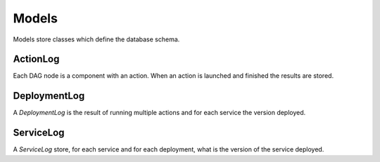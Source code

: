 Models
======

Models store classes which define the database schema.

.. _action_log:

ActionLog
---------

Each DAG node is a component with an action. When an action is launched and finished the results are stored.

.. _deployment_log:

DeploymentLog
-------------

A `DeploymentLog` is the result of running multiple actions and for each service the version deployed.

ServiceLog
----------

A `ServiceLog` store, for each service and for each deployment, what is the version of the service deployed.
